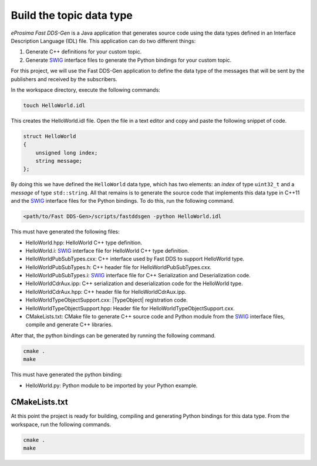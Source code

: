 .. _writing_pubsub_python_datatype:

Build the topic data type
^^^^^^^^^^^^^^^^^^^^^^^^^

*eProsima Fast DDS-Gen* is a Java application that generates source code using the data types defined in an
Interface Description Language (IDL) file.
This application can do two different things:

1. Generate C++ definitions for your custom topic.
2. Generate `SWIG`_ interface files to generate the Python bindings for your custom topic.

For this project, we will use the Fast DDS-Gen application to define the data type of the messages that will be sent
by the publishers and received by the subscribers.

In the workspace directory, execute the following commands:

.. code-block:: bash

    touch HelloWorld.idl

This creates the HelloWorld.idl file.
Open the file in a text editor and copy and paste the following snippet of code.

.. code-block:: omg-idl

    struct HelloWorld
    {
        unsigned long index;
        string message;
    };

By doing this we have defined the ``HelloWorld`` data type, which has two elements: an *index* of type ``uint32_t``
and a *message* of type ``std::string``.
All that remains is to generate the source code that implements this data type in C++11 and the
`SWIG`_ interface files for the Python bindings.
To do this, run the following command.

.. code-block:: bash

    <path/to/Fast DDS-Gen>/scripts/fastddsgen -python HelloWorld.idl

This must have generated the following files:

* HelloWorld.hpp: HelloWorld C++ type definition.
* HelloWorld.i: `SWIG`_ interface file for HelloWorld C++ type definition.
* HelloWorldPubSubTypes.cxx: C++ interface used by Fast DDS to support HelloWorld type.
* HelloWorldPubSubTypes.h: C++ header file for HelloWorldPubSubTypes.cxx.
* HelloWorldPubSubTypes.i: `SWIG`_ interface file for C++ Serialization and Deserialization code.
* HelloWorldCdrAux.ipp: C++ serialization and deserialization code for the HelloWorld type.
* HelloWorldCdrAux.hpp: C++ header file for HelloWorldCdrAux.ipp.
* HelloWorldTypeObjectSupport.cxx: |TypeObject| registration code.
* HelloWorldTypeObjectSupport.hpp: Header file for HelloWorldTypeObjectSupport.cxx.
* CMakeLists.txt: CMake file to generate C++ source code and Python module from the `SWIG`_ interface files,
  compile and generate C++ libraries.

After that, the python bindings can be generated by running the following command.

.. code-block:: bash

    cmake .
    make

This must have generated the python binding:

* HelloWorld.py: Python module to be imported by your Python example.

CMakeLists.txt
""""""""""""""
At this point the project is ready for building, compiling and generating Python bindings for this data type.
From the workspace, run the following commands.

.. code-block:: bash

    cmake .
    make

.. _SWIG: http://www.swig.org/
